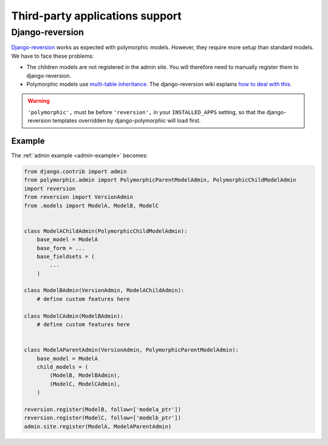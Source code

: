 .. _third-party:

Third-party applications support
================================

Django-reversion
----------------

`Django-reversion <https://github.com/etianen/django-reversion>`_ works as
expected with polymorphic models.  However, they require more setup than
standard models.  We have to face these problems:

* The children models are not registered in the admin site.
  You will therefore need to manually register them to django-reversion.
* Polymorphic models use
  `multi-table inheritance <https://docs.djangoproject.com/en/dev/topics/db/models/#multi-table-inheritance>`_.
  The django-reversion wiki explains
  `how to deal with this <https://github.com/etianen/django-reversion/wiki/Low-level-API#multi-table-inheritance>`_.

.. warning::
   ``'polymorphic',`` must be before ``'reversion',`` in your
   ``INSTALLED_APPS`` setting, so that the django-reversion templates
   overridden by django-polymorphic will load first.


Example
.......

The :ref:`admin example <admin-example>` becomes:

.. code-block:: python

    from django.contrib import admin
    from polymorphic.admin import PolymorphicParentModelAdmin, PolymorphicChildModelAdmin
    import reversion
    from reversion import VersionAdmin
    from .models import ModelA, ModelB, ModelC


    class ModelAChildAdmin(PolymorphicChildModelAdmin):
        base_model = ModelA
        base_form = ...
        base_fieldsets = (
            ...
        )

    class ModelBAdmin(VersionAdmin, ModelAChildAdmin):
        # define custom features here

    class ModelCAdmin(ModelBAdmin):
        # define custom features here


    class ModelAParentAdmin(VersionAdmin, PolymorphicParentModelAdmin):
        base_model = ModelA
        child_models = (
            (ModelB, ModelBAdmin),
            (ModelC, ModelCAdmin),
        )

    reversion.register(ModelB, follow=['modela_ptr'])
    reversion.register(ModelC, follow=['modelb_ptr'])
    admin.site.register(ModelA, ModelAParentAdmin)
